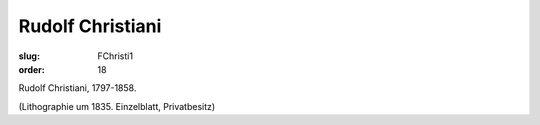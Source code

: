 Rudolf Christiani
=================

:slug: FChristi1
:order: 18

Rudolf Christiani, 1797-1858.

.. class:: source

  (Lithographie um 1835. Einzelblatt, Privatbesitz)
